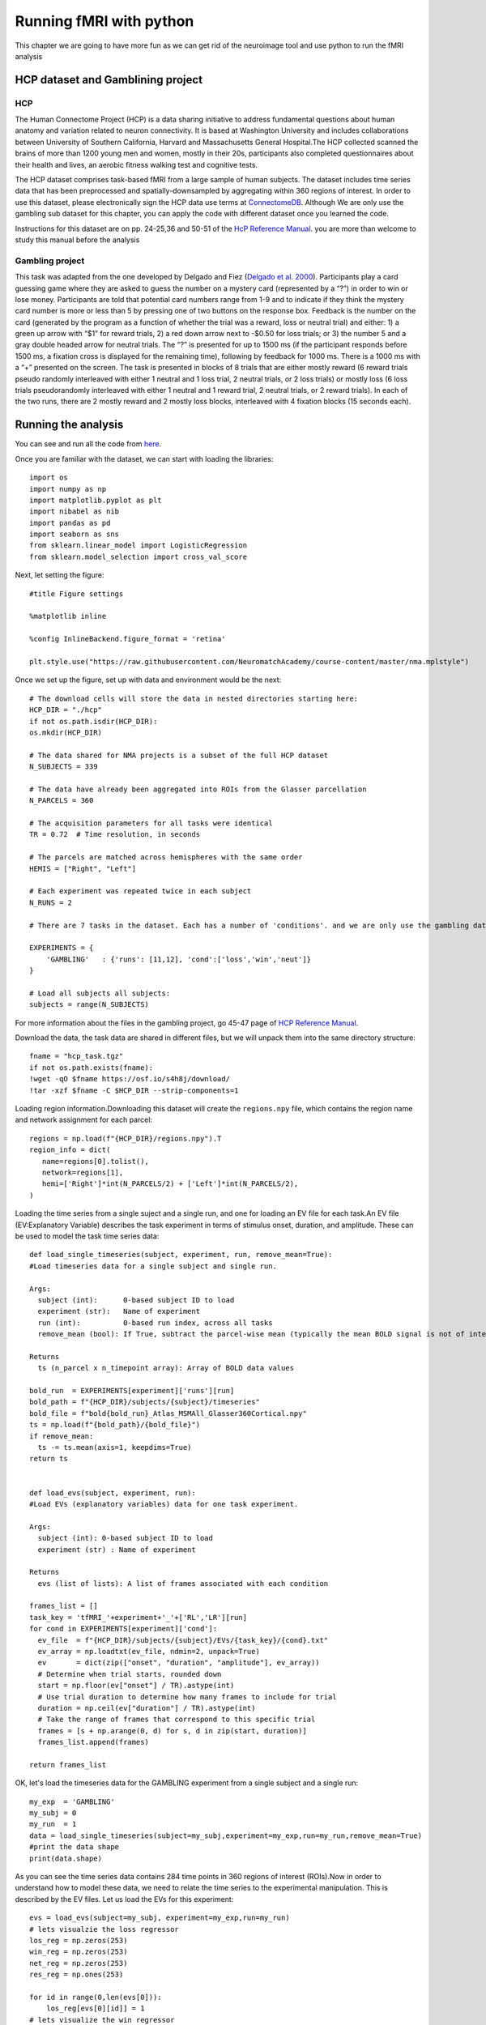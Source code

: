 
Running fMRI with python
========================

This chapter we are going to have more fun as we can get rid of the neuroimage tool and use python to run the fMRI analysis

HCP dataset and Gamblining project
^^^^^^^^^^^^^^^^^^^^^^^^^^^^^^^^^^

HCP
***
The Human Connectome Project (HCP) is a data sharing initiative to address fundamental questions about human anatomy and variation related to neuron 
connectivity. It is based at Washington University and includes collaborations between University of Southern California, Harvard and Massachusetts General 
Hospital.The HCP collected scanned the brains of more than 1200 young men and women, mostly in their 20s, participants also completed questionnaires about 
their health and lives, an aerobic fitness walking test and cognitive tests.

The HCP dataset comprises task-based fMRI from a large sample of human subjects. The dataset includes time series data that has been preprocessed and 
spatially-downsampled by aggregating within 360 regions of interest. In order to use this dataset, please electronically sign the HCP data use terms at 
`ConnectomeDB <https://db.humanconnectome.org/app/template/Login.vm>`__. Although We are only use the gambling sub dataset for this chapter, you can apply 
the code with different dataset once you learned the code.
 
Instructions for this dataset are on pp. 24-25,36 and 50-51 of the `HcP Reference Manual 
<https://www.humanconnectome.org/storage/app/media/documentation/s1200/HCP_S1200_Release_Reference_Manual.pdf>`__. you are more than welcome to study this 
manual before the analysis

Gambling project
****************

This task was adapted from the one developed by Delgado and Fiez (`Delgado et al. 2000 
<https://journals.physiology.org/doi/full/10.1152/jn.2000.84.6.3072>`__). Participants play a card guessing game where they are asked to guess the number 
on a mystery card (represented by a “?”) in order to win or lose money. Participants are told that potential card numbers range from 1-9 and to indicate if 
they think the mystery card number is more or less than 5 by pressing one of two buttons on the response box. Feedback is the number on the card (generated 
by the program as a function of whether the trial was a reward, loss or neutral trial) and either: 1) a green up arrow with “$1” for reward trials, 2) a 
red down arrow next to -$0.50 for loss trials; or 3) the number 5 and a gray double headed arrow for neutral trials. The “?” is presented for up to 1500 ms 
(if the participant responds before 1500 ms, a fixation cross is displayed for the remaining time), following by feedback for 1000 ms. There is a 1000 ms 
with a “+” presented on the screen. The task is presented in blocks of 8 trials that are either mostly reward (6 reward trials pseudo randomly interleaved 
with either 1 neutral and 1 loss trial, 2 neutral trials, or 2 loss trials) or mostly loss (6 loss trials pseudorandomly interleaved with either 1 neutral 
and 1 reward trial, 2 neutral trials, or 2 reward trials). In each of the two runs, there are 2 mostly reward and 2 mostly loss blocks, interleaved with 4 
fixation blocks (15 seconds each).


Running the analysis
^^^^^^^^^^^^^^^^^^^^

You can see and run all the code from `here 
<https://colab.research.google.com/github/WeiShaoD/Scripts/blob/main/new_Gambling_project_of_hcp_task.ipynb#scrollTo=Lda-sT711qZC>`__.

Once you are familiar with the dataset, we can start with loading the libraries::

  import os
  import numpy as np
  import matplotlib.pyplot as plt
  import nibabel as nib
  import pandas as pd
  import seaborn as sns
  from sklearn.linear_model import LogisticRegression
  from sklearn.model_selection import cross_val_score

Next, let setting the figure::

 #title Figure settings
 
 %matplotlib inline

 %config InlineBackend.figure_format = 'retina'
  
 plt.style.use("https://raw.githubusercontent.com/NeuromatchAcademy/course-content/master/nma.mplstyle")

Once we set up the figure, set up with data and environment would be the next::

  # The download cells will store the data in nested directories starting here:
  HCP_DIR = "./hcp"
  if not os.path.isdir(HCP_DIR):
  os.mkdir(HCP_DIR)

  # The data shared for NMA projects is a subset of the full HCP dataset
  N_SUBJECTS = 339

  # The data have already been aggregated into ROIs from the Glasser parcellation
  N_PARCELS = 360

  # The acquisition parameters for all tasks were identical
  TR = 0.72  # Time resolution, in seconds

  # The parcels are matched across hemispheres with the same order
  HEMIS = ["Right", "Left"]

  # Each experiment was repeated twice in each subject
  N_RUNS = 2

  # There are 7 tasks in the dataset. Each has a number of 'conditions'. and we are only use the gambling data

  EXPERIMENTS = {
      'GAMBLING'   : {'runs': [11,12], 'cond':['loss','win','neut']}
  }

  # Load all subjects all subjects:
  subjects = range(N_SUBJECTS)

For more information about the files in the gambling project, go 45-47 page of `HCP Reference Manual 
<https://www.humanconnectome.org/storage/app/media/documentation/s1200/HCP_S1200_Release_Reference_Manual.pdf>`__.

Download the data, the task data are shared in different files, but we will unpack them into the same directory structure::

  fname = "hcp_task.tgz"
  if not os.path.exists(fname):
  !wget -qO $fname https://osf.io/s4h8j/download/
  !tar -xzf $fname -C $HCP_DIR --strip-components=1

Loading region information.Downloading this dataset will create the ``regions.npy`` file, which contains the region name and network assignment for each 
parcel::

  regions = np.load(f"{HCP_DIR}/regions.npy").T
  region_info = dict(
     name=regions[0].tolist(),
     network=regions[1],
     hemi=['Right']*int(N_PARCELS/2) + ['Left']*int(N_PARCELS/2),
  )


Loading the time series from a single suject and a single run, and one for loading an EV file for each task.An EV file (EV:Explanatory Variable) describes 
the task experiment in terms of stimulus onset, duration, and amplitude. These can be used to model the task time series data::

  def load_single_timeseries(subject, experiment, run, remove_mean=True):
  #Load timeseries data for a single subject and single run.
  
  Args:
    subject (int):      0-based subject ID to load
    experiment (str):   Name of experiment 
    run (int):          0-based run index, across all tasks
    remove_mean (bool): If True, subtract the parcel-wise mean (typically the mean BOLD signal is not of interest)

  Returns
    ts (n_parcel x n_timepoint array): Array of BOLD data values

  bold_run  = EXPERIMENTS[experiment]['runs'][run]
  bold_path = f"{HCP_DIR}/subjects/{subject}/timeseries"
  bold_file = f"bold{bold_run}_Atlas_MSMAll_Glasser360Cortical.npy"
  ts = np.load(f"{bold_path}/{bold_file}")
  if remove_mean:
    ts -= ts.mean(axis=1, keepdims=True)
  return ts


  def load_evs(subject, experiment, run):
  #Load EVs (explanatory variables) data for one task experiment.

  Args:
    subject (int): 0-based subject ID to load
    experiment (str) : Name of experiment

  Returns
    evs (list of lists): A list of frames associated with each condition

  frames_list = []
  task_key = 'tfMRI_'+experiment+'_'+['RL','LR'][run]
  for cond in EXPERIMENTS[experiment]['cond']:    
    ev_file  = f"{HCP_DIR}/subjects/{subject}/EVs/{task_key}/{cond}.txt"
    ev_array = np.loadtxt(ev_file, ndmin=2, unpack=True)
    ev       = dict(zip(["onset", "duration", "amplitude"], ev_array))
    # Determine when trial starts, rounded down
    start = np.floor(ev["onset"] / TR).astype(int)
    # Use trial duration to determine how many frames to include for trial
    duration = np.ceil(ev["duration"] / TR).astype(int)
    # Take the range of frames that correspond to this specific trial
    frames = [s + np.arange(0, d) for s, d in zip(start, duration)]
    frames_list.append(frames)

  return frames_list

OK, let's load the timeseries data for the GAMBLING experiment from a single subject and a single run::

  my_exp  = 'GAMBLING'
  my_subj = 0
  my_run  = 1
  data = load_single_timeseries(subject=my_subj,experiment=my_exp,run=my_run,remove_mean=True)
  #print the data shape
  print(data.shape)

As you can see the time series data contains 284 time points in 360 regions of interest (ROIs).Now in order to understand how to model these data, we need 
to relate the time series to the experimental manipulation. This is described by the EV files. Let us load the EVs for this experiment::

  evs = load_evs(subject=my_subj, experiment=my_exp,run=my_run)
  # lets visualzie the loss regressor
  los_reg = np.zeros(253)
  win_reg = np.zeros(253)
  net_reg = np.zeros(253)
  res_reg = np.ones(253)

  for id in range(0,len(evs[0])):
      los_reg[evs[0][id]] = 1
  # lets visualize the win regressor
  for id in range(0,len(evs[1])):
      win_reg[evs[1][id]] = 1
  # lets visualize the neut regressor
  for id in range(0,len(evs[2])):
      net_reg[evs[2][id]] = 1
  #let screate the resting phase regressor
  for id in range(0,len(evs[0])):
      res_reg[evs[0][id]] = 0
  for id in range(0,len(evs[1])):
      res_reg[evs[1][id]] = 0  
  for id in range(0,len(evs[2])):
      res_reg[evs[2][id]] = 0 

Let's take a look at the regressor::
 
  fig, axs = plt.subplots(2,2, figsize=[15, 6])
  axs[0,0].plot(los_reg, 'k')
  axs[0, 0].set_title('Loss Regressor')
  axs[0,1].plot(win_reg, 'g')
  axs[0, 1].set_title('Win Regressor')
  axs[1,0].plot(net_reg, 'r')
  axs[1, 0].set_title('Neutral Regressor')
  axs[1,1].plot(res_reg, 'b')
  axs[1, 1].set_title('Resting Regressor')

Next, one of the most important functions in fMRI, general linear model:: 

  def glm(data,reg):
      constant = np.ones(253)
      X = np.vstack((reg, constant)).T
      y = data
  
      # Calculate the dot product of the transposed design matrix and the design matrix
      # and invert the resulting matrix.
      tmp   = np.linalg.inv(X.transpose().dot(X))
    
      # Now calculate the dot product of the above result and the transposed design matrix
      tmp   = tmp.dot(X.transpose())

      # Pre-allocate variables
      beta  = np.zeros((y.shape[0], X.shape[1]))
      e     = np.zeros(y.shape)
      model = np.zeros(y.shape)
      r     = np.zeros(y.shape[0])
    
  # Find beta values for each voxel and calculate the model, error and the correlation coefficients 
      for i in range(y.shape[0]):
          beta[i]  = tmp.dot(y[i,:].transpose())
          model[i] = X.dot(beta[i])
          e[i]     = (y[i,:] - model[i])
          r[i]     = np.sqrt(model[i].var()/y[i,:].var())
    
   
      return beta, model, e, r


OK, now, let's apply the function into our data for one example::

  X = np.vstack((los_reg, win_reg, net_reg, res_reg)).T
  y = data
  constant = np.ones(253)
  c = np.vstack(constant)
  
  # Calculate the dot product of the transposed design matrix and the design matrix
  # and invert the resulting matrix.

  tmp   = np.linalg.inv(X.transpose().dot(X))

  # Now calculate the dot product of the above result and the transposed design matrix

  tmp   = tmp.dot(X.transpose())

  # Pre-allocate variables
  beta  = np.zeros((y.shape[0], X.shape[1]))
  e     = np.zeros(y.shape)
  model = np.zeros(y.shape)
  r     = np.zeros(y.shape[0])


So far so good, let's apply the model for all the subjects,  all runs and all condition::
 
  # Lets bring together the previous steps all in one for running through all subjects, all runs
  # Create the beta for 4 conditions
  betas_los = np.zeros((2, 360, 2, 339))
  betas_win = np.zeros((2, 360, 2, 339))
  betas_net = np.zeros((2, 360, 2, 339))
  betas_res = np.zeros((2, 360, 2, 339))

  # Create R for 4 conditions
  r_los = np.zeros((1,360,2,339))
  r_win = np.zeros((1,360,2,339))
  r_net = np.zeros((1,360,2,339))
  r_res = np.zeros((1,360,2,339))
  for sub_id in subjects:                     
      my_exp  = 'GAMBLING'
      my_subj = sub_id
      for run in [0,1]:
          my_run  = run
          #load data
          data = load_single_timeseries(subject=my_subj,experiment=my_exp,run=my_run,remove_mean=True)
          # load the evs and create regressors
          evs = load_evs(subject=my_subj, experiment=my_exp,run=my_run)
          los_reg = np.zeros(253)
          win_reg = np.zeros(253)
          net_reg = np.zeros(253)
          res_reg = np.ones(253)
          #visualzie the loss regressor
          for id in range(0,len(evs[0])): los_reg[evs[0][id]] = 1
          # lets visualize the win regressor
          for id in range(0,len(evs[1])): win_reg[evs[1][id]] = 1
          # lets visualize the neutral regressor
          for id in range(0,len(evs[2])): net_reg[evs[2][id]] = 1
          #let create the resting phase regressor
          for id in range(0,len(evs[0])): res_reg[evs[0][id]] = 0
          for id in range(0,len(evs[1])): res_reg[evs[1][id]] = 0  
          for id in range(0,len(evs[2])): res_reg[evs[2][id]] = 0
          #let create the model structure for all 
          betas_los_tmp, model_los_tmp, e_los_tmp, r_los_tmp = glm(data, los_reg)
          betas_win_tmp, model_win_tmp, e_win_tmp, r_win_tmp = glm(data, win_reg)
          betas_net_tmp, model_net_tmp, e_net_tmp, r_net_tmp = glm(data, net_reg)
          betas_res_tmp, model_res_tmp, e_res_tmp, r_res_tmp = glm(data, res_reg)

  # transfer the r data strucrture
          r_los[:, :, run, sub_id] = r_los_tmp
          r_win[:, :, run, sub_id] = r_win_tmp
          r_net[:, :, run, sub_id] = r_net_tmp
          r_res[:, :, run, sub_id] = r_res_tmp

  # transfer the beta data strucrture
          betas_los[:, :, run, sub_id] = betas_los_tmp.T
          betas_win[:, :, run, sub_id] = betas_win_tmp.T
          betas_net[:, :, run, sub_id] = betas_net_tmp.T
          betas_res[:, :, run, sub_id] = betas_res_tmp.T

  # mean value of beta
  betas_avg_sub_run_los = betas_los.mean(axis = 2).mean(axis = 2)
  betas_avg_sub_run_win = betas_win.mean(axis = 2).mean(axis = 2)
  betas_avg_sub_run_net = betas_net.mean(axis = 2).mean(axis = 2)
  betas_avg_sub_run_res = betas_res.mean(axis = 2).mean(axis = 2)

  # mean value of r
  r_avg_sub_run_los = r_los.mean(axis = 2).mean(axis = 2)
  r_avg_sub_run_win = r_win.mean(axis = 2).mean(axis = 2)
  r_avg_sub_run_net = r_net.mean(axis = 2).mean(axis = 2)
  r_avg_sub_run_res = r_res.mean(axis = 2).mean(axis = 2)

Now, let's plot all the output! Start with the mean beta value::

  # plot the mean beta
  fig, axs = plt.subplots(4)
  axs[0].plot(betas_avg_sub_run_los[0,:], 'k')
  axs[0].set_title('Loss Regressor')
  axs[1].plot(betas_avg_sub_run_win[0,:], 'g')
  axs[1].set_title('Win Regressor')
  axs[2].plot(betas_avg_sub_run_net[0,:], 'r')
  axs[2].set_title('Neutral Regressor')
  axs[3].plot(betas_avg_sub_run_res[0,:], 'b')
  axs[3].set_title('Resting Regressor')

Then, mean value of R::

  # plot the mean r 
  fig, axs = plt.subplots(4)
  axs[0].plot(r_avg_sub_run_los[0,:], 'k')
  axs[0].set_title('Loss R')
  axs[1].plot(r_avg_sub_run_win[0,:], 'g')
  axs[1].set_title('Win R')
  axs[2].plot(r_avg_sub_run_net[0,:], 'r')
  axs[2].set_title('Neutral R')
  axs[3].plot(r_avg_sub_run_res[0,:], 'b')
  axs[3].set_title('Resting R')

Remember that we have 360 ROI and these ROIs become 12 networks, let's add the network component::

  # plot the mean beta based on the network and compare with 4 conditions 
  df_beta_2  = pd.DataFrame({'betas'  : np.hstack((betas_avg_sub_run_los[0,:], betas_avg_sub_run_win[0,:], betas_avg_sub_run_net[0,:], betas_avg_sub_run_res[0,:])),
                     'cond'   : np.hstack((['loss']*360, ['win']*360, ['net']*360, ['rest']*360)),
                     'network': np.hstack((region_info['network'], region_info['network'], region_info['network'], region_info['network'])),
                     'name'   : np.hstack((region_info['name'], region_info['name'], region_info['name'], region_info['name'])),
                     'hemi'   : np.hstack((region_info['hemi'], region_info['hemi'], region_info['hemi'], region_info['hemi']))
                    })

  fig, (ax1)= plt.subplots(1,1, figsize = (20,10))
  sns.barplot(x='network', y='betas', data=df_beta_2 , hue='cond',ax=ax1)
  #sns.barplot(x='network', y='betas', data=df_beta_2 , hue='hemi',ax=ax2)

R value with network::

  # plot the mean r based on the network and compare with 4 conditions 
  df_r = pd.DataFrame({'r'  : np.hstack((r_avg_sub_run_los[0,:], r_avg_sub_run_win[0,:], r_avg_sub_run_net[0,:], r_avg_sub_run_res[0,:])),
                     'cond'   : np.hstack((['loss']*360, ['win']*360, ['net']*360, ['rest']*360)),
                     'network': np.hstack((region_info['network'], region_info['network'], region_info['network'], region_info['network'])),
                     'name'   : np.hstack((region_info['name'], region_info['name'], region_info['name'], region_info['name'])),
                     'hemi'   : np.hstack((region_info['hemi'], region_info['hemi'], region_info['hemi'], region_info['hemi']))
                    })

  fig, (ax1)= plt.subplots(1,1, figsize = (20,10))
  sns.barplot(x='network', y='r', data=df_r, hue='cond',ax=ax1)
  #sns.barplot(x='network', y='r', data=df_r, hue='hemi',ax=ax2)

Now, let's make a group contrast with beta and r value so we can really know the brain activity on different condition::

  def average_frames(be, evs, experiment, cond):    
      idx = EXPERIMENTS[experiment]['cond'].index(cond)
      return np.mean(np.concatenate([np.mean(data[:,evs[idx][i]],axis=1,keepdims=True) for i in range(len(evs[idx]))],axis=-1),axis=1)

  loss_activity = average_frames(data, evs, my_exp, 'loss')
  win_activity = average_frames(data, evs, my_exp, 'win')


  #change the data structure and calculate the contrast map to fit in the brain image 
  loss_beta = betas_avg_sub_run_los[0,:]
  win_beta = betas_avg_sub_run_win[0,:]

  contrast_beta    = loss_beta -  win_beta  # difference between loss and win in avewrage beta 

  los_r = r_avg_sub_run_los.T
  win_r = r_avg_sub_run_win.T

  # contrast_r    = los_r - win_r  # difference between left and right hand movement
  contrast_r    = win_r - los_r

Create group contrast map::

  group_contrast = 0
  for s in subjects:
    for r in [0,1]:
      data = load_single_timeseries(subject=s,experiment=my_exp,run=r,remove_mean=True)
      evs = load_evs(subject=s, experiment=my_exp,run=r)

      loss_activity = average_frames(data, evs, my_exp, 'loss')
      win_activity = average_frames(data, evs, my_exp, 'win')

      contrast    = loss_activity-win_activity
      group_contrast        += contrast

  group_contrast /= (len(subjects)*2)  # remember: 2 sessions per subject

Finally, let's plot the brain::


  # This uses the nilearn package
  !pip install nilearn --quiet
  from nilearn import plotting, datasets

  # loading the atlas 
  fname = f"{HCP_DIR}/atlas.npz"
  if not os.path.exists(fname):
    !wget -qO $fname https://osf.io/j5kuc/download
  with np.load(fname) as dobj:
    atlas = dict(**dobj)

los_beta::

  fsaverage = datasets.fetch_surf_fsaverage()
  surf_contrast = betas_avg_sub_run_los[0,:][atlas["labels_L"]]
  plotting.view_surf(fsaverage['infl_left'],
                     surf_contrast,
                     vmax=30,title='loss_beta')

win_beta::
  
  fsaverage = datasets.fetch_surf_fsaverage()
  surf_contrast = betas_avg_sub_run_win[0,:][atlas["labels_L"]]
  plotting.view_surf(fsaverage['infl_left'],
                     surf_contrast,
                     vmax=30,title='win_beta')

net_beta::

  fsaverage = datasets.fetch_surf_fsaverage()
  surf_contrast = betas_avg_sub_run_net[0,:][atlas["labels_L"]]
  plotting.view_surf(fsaverage['infl_left'],
                     surf_contrast,
                     vmax=30,title='neutral_beta')

res_beta::
  fsaverage = datasets.fetch_surf_fsaverage()
  surf_contrast = betas_avg_sub_run_res[0,:][atlas["labels_L"]]
  plotting.view_surf(fsaverage['infl_left'],
                     surf_contrast,
                     vmax=30,title='resting_beta')

let's see the group contast,beta_contrast::

  fsaverage = datasets.fetch_surf_fsaverage()
  surf_contrast = contrast_beta[atlas["labels_L"]]
  plotting.view_surf(fsaverage['infl_left'],
                     surf_contrast,
                     vmax=20,title='beta_contrast for loss-win')

Now, as we can see the brain activation under different condition as a group, we also can use the Logistic regression for decoding the data. In other 
words, we can predict the activation of different conditions based on the GLM we practiced before::

  X = data
  X_1 = data.T
  Y = res_reg
  Y_1 = Y.T

  # Define the model
  log_reg = LogisticRegression(penalty="none")

  # fit the model
  log_reg.fit(X_1, Y_1)
  y_pred = log_reg.predict(X_1)


Now we need to evaluate the model's predictions. We'll do that with an accuracy score. The accuracy of the classifier is the proportion of trials where the 
predicted label matches the true label::

  def compute_accuracy(X, y, model):
  #Compute accuracy of classifier predictions.
  
  Args:
      X (2D array): Data matrix
      y (1D array): Label vector
      model (sklearn estimator): Classifier with trained weights.
    Returns:
      accuracy (float): Proportion of correct predictions.

  y_pred = model.predict(X)
  accuracy = (y == y_pred).mean()
  return accuracy

  # Compute train accurcy
  train_accuracy = compute_accuracy(X_1, Y_1, log_reg)
  print(f"Accuracy on the training data: {train_accuracy:.2%}")

Classification accuracy on the training data is 100%! That might sound impressive, but there is a concept called overfitting: the classifier may have 
learned something idiosyncratic about the training data. If that’s the case, it won’t have really learned the underlying data->decision function, and thus 
won’t generalize well to new data. To check this, we can evaluate the cross-validated accuracy::

  accuracies = cross_val_score(LogisticRegression(max_iter=5000,penalty='none'), X_1, Y_1, cv=50) # k=50 crossvalidation

Let's plot the accuracy on the test data::

  #markdown Run to plot out these `k=50` accuracy scores.
  f, ax = plt.subplots(figsize=(8, 3))
  ax.boxplot(accuracies, vert=False, widths=.7)
  ax.scatter(accuracies, np.ones(50))
  ax.set(
    xlabel="Accuracy",
    yticks=[],
    title=f"Average test accuracy: {accuracies.mean():.2%}"
  )
  ax.spines["left"].set_visible(False)
